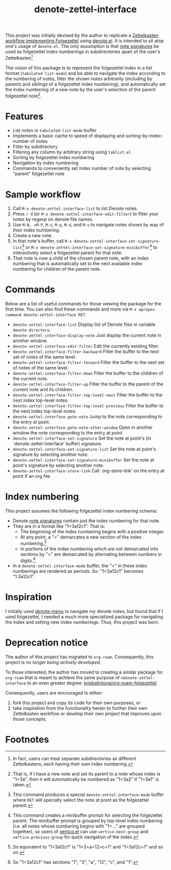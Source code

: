 #+title: denote-zettel-interface

This project was initially devised by the author to replicate a [[https://zettelkasten.de/folgezettel/][Zettelkasten workflow implementing Folgezettel]] using [[https://protesilaos.com/emacs/denote][denote.el]]. It is intended to sit atop one's usage of =denote.el=. The only assumption is that [[https://protesilaos.com/emacs/denote#h:4e9c7512-84dc-4dfb-9fa9-e15d51178e5d][note signatures]] be used as folgezettel index numberings in subdirectories apart of the user's Zettelkasten[fn:1]

The vision of this package is to represent the folgezettel index in a list format (~tabulated-list-mode~) and be able to navigate the index according to the numbering of notes, filter the shown notes arbitrarily (including by parents and siblings of a folgezettel index numbering), and automatically set the index numbering of a new note by the user's selection of the parent folgezettel note[fn:2].

* Features

+ List notes in ~tabulated-list-mode~ buffer
+ Implements a basic cache to speed of displaying and sorting-by-index-number of notes
+ Filter by subdirectory
+ Filtering any column by arbitrary string using ~tablist.el~
+ Sorting by folgezettel index numbering
+ Navigation by index numbering
+ Commands to conveniently set index number of note by selecting "parent" folgezettel note

* Sample workflow

1. Call =M-x denote-zettel-interface-list= to list Denote notes.
2. Press =/ d= (or ~M-x denote-zettel-interface-edit-filter~) to filter your notes by regexp on denote file names.
3. Use =M-N, =M-P=, =M-n=, =M-p=, =M-d=, and =M-u= to navigate notes shown by way of their index numbering.
4. Create a new note.
5. In that note's buffer, call =M-x denote-zettel-interface-set-signature-list=[fn:3] or =M-x denote-zettel-interface-set-signature-minibuffer=[fn:4] to interactively select a folgezettel parent for that note.
6. That note is now a child of the chosen parent note, with an index numbering that is automatically set to the next available index numbering for children of the parent note.

* Commands

Below are a list of useful commands for those viewing the package for the first time. You can also find these commands and more via ~M-x apropos-command denote-zettel-interface RET~.
+ ~denote-zettel-interface-list~
  Display list of Denote files in variable ~denote-directory~.
+ ~denote-zettel-interface-display-note~
  Just display the current note in another window.
+ ~denote-zettel-interface-edit-filter~
  Edit the currently existing filter.
+ ~denote-zettel-interface-filter-backward~
  Filter the buffer to the next set of notes of the same level.
+ ~denote-zettel-interface-filter-forward~
  Filter the buffer to the next set of notes of the same level.
+ ~denote-zettel-interface-filter-down~
  Filter the buffer to the children of the current note.
+ ~denote-zettel-interface-filter-up~
  Filter the buffer to the parent of the current note and its children.
+ ~denote-zettel-interface-filter-top-level-next~
  Filter the buffer to the next index top-level notes.
+ ~denote-zettel-interface-filter-top-level-previous~
  Filter the buffer to the next index top-level notes.
+ ~denote-zettel-interface-goto-note~
  Jump to the note corresponding to the entry at point.
+ ~denote-zettel-interface-goto-note-other-window~
  Open in another window the note corresponding to the entry at point.
+ ~denote-zettel-interface-set-signature~
  Set the note at point's (in `denote-zettel-interface' buffer) signature.
+ ~denote-zettel-interface-set-signature-list~
  Set the note at point's signature by selecting another note.
+ ~denote-zettel-interface-set-signature-minibuffer~
  Set the note at point's signature by selecting another note.
+ ~denote-zettel-interface-store-link~
  Call `org-store-link' on the entry at point if an org file.

* Index numbering

This project assumes the following folgezettel index numbering schema:
+ Denote [[https://protesilaos.com/emacs/denote#h:4e9c7512-84dc-4dfb-9fa9-e15d51178e5d][note signatures]] contain just the index numbering for that note.
+ They are in a format like "1=3a12c1". That is:
  - The beginning of the index numbering begins with a positive integer.
  - At any point, a "=" demarcates a new section of the index numbering.[fn:5]
  - In portions of the index numbering which are not demarcated into sections by "=" are demarcated by alternating between numbers in digits.[fn:6]
+ In a ~denote-zettel-interface-mode~ buffer, the "=" in these index numberings are rendered as periods. So: "1=3a12c1" becomes "1.3a12c1".

* Inspiration

I initially used [[https://github.com/namilus/denote-menu][denote-menu]] to navigate my denote notes, but found that if I used folgezettel, I needed a much more specialized package for navigating the index and setting new index numberings. Thus, this project was born.

* Deprecation notice

The author of this project has migrated to =org-roam=. Consequently, this project is /no longer being actively developed/.

To those interested, the author has moved to creating a similar package for =org-roam= that is meant to achieve the same purpose of =ndenote-zettel-interface= to an even greater degree: [[https://github.com/krisbalintona/org-roam-folgezettel][krisbalintona/org-roam-folgezettel]].

Consequently, users are encouraged to either:
1. fork this project and copy its code for their own purposes, or
2. take inspiration from the functionality herein to further their own Zettelkasten workflow or develop their own project that improves upon those concepts.

* Footnotes

[fn:1] In fact, users can treat separate subdirectories as different Zettelkastens, each having their own index numbering.

[fn:2] That is, if I have a new note and set its parent to a note whose index is "1=3a", then it will automatically be numbered as "1=3a2" if "1=3a1" is taken.

[fn:3] This command produces a special ~denote-zettel-interface-mode~ buffer where =RET= will specially select the note at point as the folgezettel parent.

[fn:4] This command creates a minibuffer prompt for selecting the folgezettel parent. The minibuffer prompt is grouped by top-level index numbering (i.e. all notes whose numbering begins with "1=..." are grouped together), so users of [[https://github.com/minad/vertico][vertico.el]] can use ~vertico-next-group~ and ~vertico-previous-group~ for quick navigation of the index.

[fn:5] So equivalent to "1=3a12c1" is "1=3=a=12=c=1" and "1=3a12c=1" and so on.

[fn:6] So "1=3a12c1" has sections "1", "3", "a", "12", "c", and "1".
